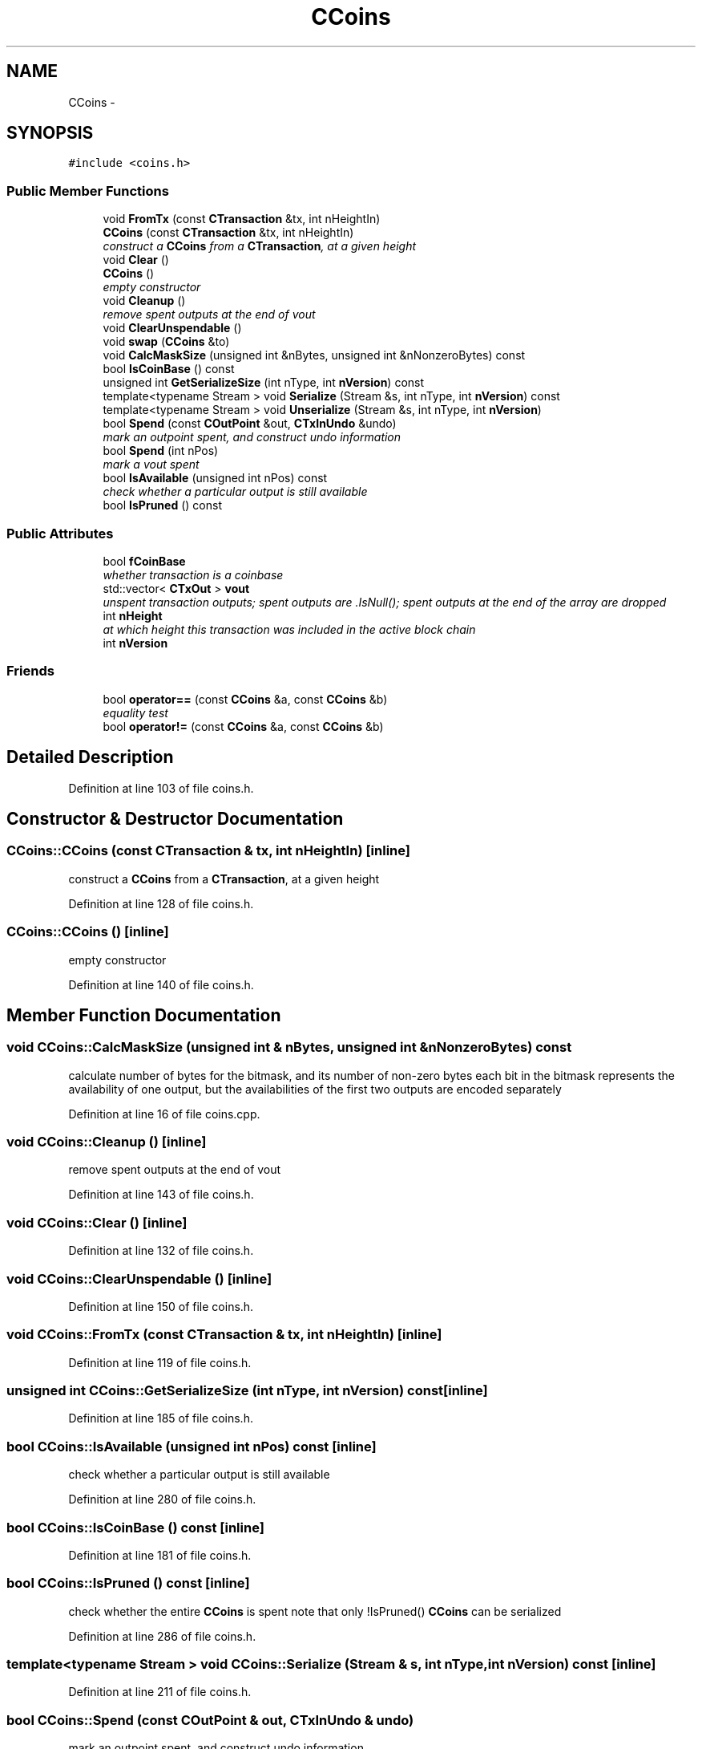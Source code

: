 .TH "CCoins" 3 "Wed Feb 10 2016" "Version 1.0.0.0" "darksilk" \" -*- nroff -*-
.ad l
.nh
.SH NAME
CCoins \- 
.SH SYNOPSIS
.br
.PP
.PP
\fC#include <coins\&.h>\fP
.SS "Public Member Functions"

.in +1c
.ti -1c
.RI "void \fBFromTx\fP (const \fBCTransaction\fP &tx, int nHeightIn)"
.br
.ti -1c
.RI "\fBCCoins\fP (const \fBCTransaction\fP &tx, int nHeightIn)"
.br
.RI "\fIconstruct a \fBCCoins\fP from a \fBCTransaction\fP, at a given height \fP"
.ti -1c
.RI "void \fBClear\fP ()"
.br
.ti -1c
.RI "\fBCCoins\fP ()"
.br
.RI "\fIempty constructor \fP"
.ti -1c
.RI "void \fBCleanup\fP ()"
.br
.RI "\fIremove spent outputs at the end of vout \fP"
.ti -1c
.RI "void \fBClearUnspendable\fP ()"
.br
.ti -1c
.RI "void \fBswap\fP (\fBCCoins\fP &to)"
.br
.ti -1c
.RI "void \fBCalcMaskSize\fP (unsigned int &nBytes, unsigned int &nNonzeroBytes) const "
.br
.ti -1c
.RI "bool \fBIsCoinBase\fP () const "
.br
.ti -1c
.RI "unsigned int \fBGetSerializeSize\fP (int nType, int \fBnVersion\fP) const "
.br
.ti -1c
.RI "template<typename Stream > void \fBSerialize\fP (Stream &s, int nType, int \fBnVersion\fP) const "
.br
.ti -1c
.RI "template<typename Stream > void \fBUnserialize\fP (Stream &s, int nType, int \fBnVersion\fP)"
.br
.ti -1c
.RI "bool \fBSpend\fP (const \fBCOutPoint\fP &out, \fBCTxInUndo\fP &undo)"
.br
.RI "\fImark an outpoint spent, and construct undo information \fP"
.ti -1c
.RI "bool \fBSpend\fP (int nPos)"
.br
.RI "\fImark a vout spent \fP"
.ti -1c
.RI "bool \fBIsAvailable\fP (unsigned int nPos) const "
.br
.RI "\fIcheck whether a particular output is still available \fP"
.ti -1c
.RI "bool \fBIsPruned\fP () const "
.br
.in -1c
.SS "Public Attributes"

.in +1c
.ti -1c
.RI "bool \fBfCoinBase\fP"
.br
.RI "\fIwhether transaction is a coinbase \fP"
.ti -1c
.RI "std::vector< \fBCTxOut\fP > \fBvout\fP"
.br
.RI "\fIunspent transaction outputs; spent outputs are \&.IsNull(); spent outputs at the end of the array are dropped \fP"
.ti -1c
.RI "int \fBnHeight\fP"
.br
.RI "\fIat which height this transaction was included in the active block chain \fP"
.ti -1c
.RI "int \fBnVersion\fP"
.br
.in -1c
.SS "Friends"

.in +1c
.ti -1c
.RI "bool \fBoperator==\fP (const \fBCCoins\fP &a, const \fBCCoins\fP &b)"
.br
.RI "\fIequality test \fP"
.ti -1c
.RI "bool \fBoperator!=\fP (const \fBCCoins\fP &a, const \fBCCoins\fP &b)"
.br
.in -1c
.SH "Detailed Description"
.PP 
Definition at line 103 of file coins\&.h\&.
.SH "Constructor & Destructor Documentation"
.PP 
.SS "CCoins::CCoins (const \fBCTransaction\fP & tx, int nHeightIn)\fC [inline]\fP"

.PP
construct a \fBCCoins\fP from a \fBCTransaction\fP, at a given height 
.PP
Definition at line 128 of file coins\&.h\&.
.SS "CCoins::CCoins ()\fC [inline]\fP"

.PP
empty constructor 
.PP
Definition at line 140 of file coins\&.h\&.
.SH "Member Function Documentation"
.PP 
.SS "void CCoins::CalcMaskSize (unsigned int & nBytes, unsigned int & nNonzeroBytes) const"
calculate number of bytes for the bitmask, and its number of non-zero bytes each bit in the bitmask represents the availability of one output, but the availabilities of the first two outputs are encoded separately 
.PP
Definition at line 16 of file coins\&.cpp\&.
.SS "void CCoins::Cleanup ()\fC [inline]\fP"

.PP
remove spent outputs at the end of vout 
.PP
Definition at line 143 of file coins\&.h\&.
.SS "void CCoins::Clear ()\fC [inline]\fP"

.PP
Definition at line 132 of file coins\&.h\&.
.SS "void CCoins::ClearUnspendable ()\fC [inline]\fP"

.PP
Definition at line 150 of file coins\&.h\&.
.SS "void CCoins::FromTx (const \fBCTransaction\fP & tx, int nHeightIn)\fC [inline]\fP"

.PP
Definition at line 119 of file coins\&.h\&.
.SS "unsigned int CCoins::GetSerializeSize (int nType, int nVersion) const\fC [inline]\fP"

.PP
Definition at line 185 of file coins\&.h\&.
.SS "bool CCoins::IsAvailable (unsigned int nPos) const\fC [inline]\fP"

.PP
check whether a particular output is still available 
.PP
Definition at line 280 of file coins\&.h\&.
.SS "bool CCoins::IsCoinBase () const\fC [inline]\fP"

.PP
Definition at line 181 of file coins\&.h\&.
.SS "bool CCoins::IsPruned () const\fC [inline]\fP"
check whether the entire \fBCCoins\fP is spent note that only !IsPruned() \fBCCoins\fP can be serialized 
.PP
Definition at line 286 of file coins\&.h\&.
.SS "template<typename Stream > void CCoins::Serialize (Stream & s, int nType, int nVersion) const\fC [inline]\fP"

.PP
Definition at line 211 of file coins\&.h\&.
.SS "bool CCoins::Spend (const \fBCOutPoint\fP & out, \fBCTxInUndo\fP & undo)"

.PP
mark an outpoint spent, and construct undo information 
.PP
Definition at line 34 of file coins\&.cpp\&.
.SS "bool CCoins::Spend (int nPos)"

.PP
mark a vout spent 
.PP
Definition at line 50 of file coins\&.cpp\&.
.SS "void CCoins::swap (\fBCCoins\fP & to)\fC [inline]\fP"

.PP
Definition at line 158 of file coins\&.h\&.
.SS "template<typename Stream > void CCoins::Unserialize (Stream & s, int nType, int nVersion)\fC [inline]\fP"

.PP
Definition at line 240 of file coins\&.h\&.
.SH "Friends And Related Function Documentation"
.PP 
.SS "bool operator!= (const \fBCCoins\fP & a, const \fBCCoins\fP & b)\fC [friend]\fP"

.PP
Definition at line 175 of file coins\&.h\&.
.SS "bool operator== (const \fBCCoins\fP & a, const \fBCCoins\fP & b)\fC [friend]\fP"

.PP
equality test 
.PP
Definition at line 166 of file coins\&.h\&.
.SH "Member Data Documentation"
.PP 
.SS "bool CCoins::fCoinBase"

.PP
whether transaction is a coinbase 
.PP
Definition at line 107 of file coins\&.h\&.
.SS "int CCoins::nHeight"

.PP
at which height this transaction was included in the active block chain 
.PP
Definition at line 113 of file coins\&.h\&.
.SS "int CCoins::nVersion"
version of the \fBCTransaction\fP; accesses to this value should probably check for nHeight as well, as new tx version will probably only be introduced at certain heights 
.PP
Definition at line 117 of file coins\&.h\&.
.SS "std::vector<\fBCTxOut\fP> CCoins::vout"

.PP
unspent transaction outputs; spent outputs are \&.IsNull(); spent outputs at the end of the array are dropped 
.PP
Definition at line 110 of file coins\&.h\&.

.SH "Author"
.PP 
Generated automatically by Doxygen for darksilk from the source code\&.
